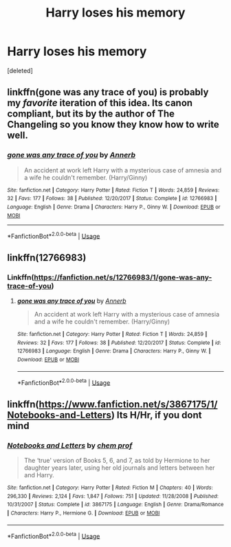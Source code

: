 #+TITLE: Harry loses his memory

* Harry loses his memory
:PROPERTIES:
:Score: 3
:DateUnix: 1528728563.0
:DateShort: 2018-Jun-11
:FlairText: Request
:END:
[deleted]


** linkffn(gone was any trace of you) is probably my /favorite/ iteration of this idea. Its canon compliant, but its by the author of The Changeling so you know they know how to write well.
:PROPERTIES:
:Author: XeshTrill
:Score: 8
:DateUnix: 1528729104.0
:DateShort: 2018-Jun-11
:END:

*** [[https://www.fanfiction.net/s/12766983/1/][*/gone was any trace of you/*]] by [[https://www.fanfiction.net/u/763509/Annerb][/Annerb/]]

#+begin_quote
  An accident at work left Harry with a mysterious case of amnesia and a wife he couldn't remember. (Harry/Ginny)
#+end_quote

^{/Site/:} ^{fanfiction.net} ^{*|*} ^{/Category/:} ^{Harry} ^{Potter} ^{*|*} ^{/Rated/:} ^{Fiction} ^{T} ^{*|*} ^{/Words/:} ^{24,859} ^{*|*} ^{/Reviews/:} ^{32} ^{*|*} ^{/Favs/:} ^{177} ^{*|*} ^{/Follows/:} ^{38} ^{*|*} ^{/Published/:} ^{12/20/2017} ^{*|*} ^{/Status/:} ^{Complete} ^{*|*} ^{/id/:} ^{12766983} ^{*|*} ^{/Language/:} ^{English} ^{*|*} ^{/Genre/:} ^{Drama} ^{*|*} ^{/Characters/:} ^{Harry} ^{P.,} ^{Ginny} ^{W.} ^{*|*} ^{/Download/:} ^{[[http://www.ff2ebook.com/old/ffn-bot/index.php?id=12766983&source=ff&filetype=epub][EPUB]]} ^{or} ^{[[http://www.ff2ebook.com/old/ffn-bot/index.php?id=12766983&source=ff&filetype=mobi][MOBI]]}

--------------

*FanfictionBot*^{2.0.0-beta} | [[https://github.com/tusing/reddit-ffn-bot/wiki/Usage][Usage]]
:PROPERTIES:
:Author: FanfictionBot
:Score: 2
:DateUnix: 1528729156.0
:DateShort: 2018-Jun-11
:END:


** linkffn(12766983)
:PROPERTIES:
:Author: Gellert99
:Score: 1
:DateUnix: 1528729136.0
:DateShort: 2018-Jun-11
:END:

*** Linkffn([[https://fanfiction.net/s/12766983/1/gone-was-any-trace-of-you]])
:PROPERTIES:
:Author: aaronhowser1
:Score: 1
:DateUnix: 1528781208.0
:DateShort: 2018-Jun-12
:END:

**** [[https://www.fanfiction.net/s/12766983/1/][*/gone was any trace of you/*]] by [[https://www.fanfiction.net/u/763509/Annerb][/Annerb/]]

#+begin_quote
  An accident at work left Harry with a mysterious case of amnesia and a wife he couldn't remember. (Harry/Ginny)
#+end_quote

^{/Site/:} ^{fanfiction.net} ^{*|*} ^{/Category/:} ^{Harry} ^{Potter} ^{*|*} ^{/Rated/:} ^{Fiction} ^{T} ^{*|*} ^{/Words/:} ^{24,859} ^{*|*} ^{/Reviews/:} ^{32} ^{*|*} ^{/Favs/:} ^{177} ^{*|*} ^{/Follows/:} ^{38} ^{*|*} ^{/Published/:} ^{12/20/2017} ^{*|*} ^{/Status/:} ^{Complete} ^{*|*} ^{/id/:} ^{12766983} ^{*|*} ^{/Language/:} ^{English} ^{*|*} ^{/Genre/:} ^{Drama} ^{*|*} ^{/Characters/:} ^{Harry} ^{P.,} ^{Ginny} ^{W.} ^{*|*} ^{/Download/:} ^{[[http://www.ff2ebook.com/old/ffn-bot/index.php?id=12766983&source=ff&filetype=epub][EPUB]]} ^{or} ^{[[http://www.ff2ebook.com/old/ffn-bot/index.php?id=12766983&source=ff&filetype=mobi][MOBI]]}

--------------

*FanfictionBot*^{2.0.0-beta} | [[https://github.com/tusing/reddit-ffn-bot/wiki/Usage][Usage]]
:PROPERTIES:
:Author: FanfictionBot
:Score: 1
:DateUnix: 1528781225.0
:DateShort: 2018-Jun-12
:END:


** linkffn([[https://www.fanfiction.net/s/3867175/1/Notebooks-and-Letters]]) Its H/Hr, if you dont mind
:PROPERTIES:
:Author: Atomstern
:Score: 1
:DateUnix: 1528742981.0
:DateShort: 2018-Jun-11
:END:

*** [[https://www.fanfiction.net/s/3867175/1/][*/Notebooks and Letters/*]] by [[https://www.fanfiction.net/u/769110/chem-prof][/chem prof/]]

#+begin_quote
  The ‘true' version of Books 5, 6, and 7, as told by Hermione to her daughter years later, using her old journals and letters between her and Harry.
#+end_quote

^{/Site/:} ^{fanfiction.net} ^{*|*} ^{/Category/:} ^{Harry} ^{Potter} ^{*|*} ^{/Rated/:} ^{Fiction} ^{M} ^{*|*} ^{/Chapters/:} ^{40} ^{*|*} ^{/Words/:} ^{296,330} ^{*|*} ^{/Reviews/:} ^{2,124} ^{*|*} ^{/Favs/:} ^{1,847} ^{*|*} ^{/Follows/:} ^{751} ^{*|*} ^{/Updated/:} ^{11/28/2008} ^{*|*} ^{/Published/:} ^{10/31/2007} ^{*|*} ^{/Status/:} ^{Complete} ^{*|*} ^{/id/:} ^{3867175} ^{*|*} ^{/Language/:} ^{English} ^{*|*} ^{/Genre/:} ^{Drama/Romance} ^{*|*} ^{/Characters/:} ^{Harry} ^{P.,} ^{Hermione} ^{G.} ^{*|*} ^{/Download/:} ^{[[http://www.ff2ebook.com/old/ffn-bot/index.php?id=3867175&source=ff&filetype=epub][EPUB]]} ^{or} ^{[[http://www.ff2ebook.com/old/ffn-bot/index.php?id=3867175&source=ff&filetype=mobi][MOBI]]}

--------------

*FanfictionBot*^{2.0.0-beta} | [[https://github.com/tusing/reddit-ffn-bot/wiki/Usage][Usage]]
:PROPERTIES:
:Author: FanfictionBot
:Score: 1
:DateUnix: 1528743012.0
:DateShort: 2018-Jun-11
:END:
